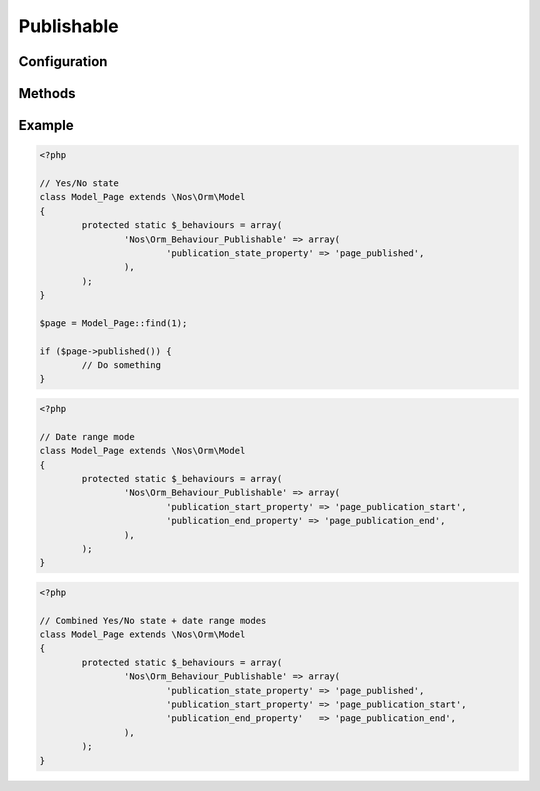 Publishable
###########

.. php:namespace:: Nos

.. php:class:: Orm_Behaviour_Publishable

	Adds a publication status on a :php:class:`Nos\\Orm\\Model`. 3 modes are available:

	- Yes / No state ;
	- Publication depending on start / end dates ;
	- Both of above (either forced always published / unpublished, or using a date range).

Configuration
*************

.. php:attr:: publication_state_property

	Required for the **yes/no** mode.

	Column used to store the publication state. Its data type must be ``int``:

	- **0** means not published;
	- **1** means always published;
	- **2** means publication depends on a date range (when combining the 2 modes).

.. php:attr:: publication_start_property

	Required for **date range** mode.
	Column used to store the publication start date. Its data type must be ``datetime``.

.. php:attr:: publication_end_property

	Required for **date range** mode.
	Column used to store the publication end date. Its data type must be ``datetime``.

Methods
*******

.. php:method:: published()

	:returns: ``true`` or ``false`` depending on whether the item is published or not.

Example
*******

.. code-block:: php

	<?php

	// Yes/No state
	class Model_Page extends \Nos\Orm\Model
	{
		protected static $_behaviours = array(
			'Nos\Orm_Behaviour_Publishable' => array(
				'publication_state_property' => 'page_published',
			),
		);
	}

	$page = Model_Page::find(1);

	if ($page->published()) {
		// Do something
	}


.. code-block:: php

	<?php

	// Date range mode
	class Model_Page extends \Nos\Orm\Model
	{
		protected static $_behaviours = array(
			'Nos\Orm_Behaviour_Publishable' => array(
				'publication_start_property' => 'page_publication_start',
				'publication_end_property' => 'page_publication_end',
			),
		);
	}


.. code-block:: php

	<?php

	// Combined Yes/No state + date range modes
	class Model_Page extends \Nos\Orm\Model
	{
		protected static $_behaviours = array(
			'Nos\Orm_Behaviour_Publishable' => array(
				'publication_state_property' => 'page_published',
				'publication_start_property' => 'page_publication_start',
				'publication_end_property'   => 'page_publication_end',
			),
		);
	}
